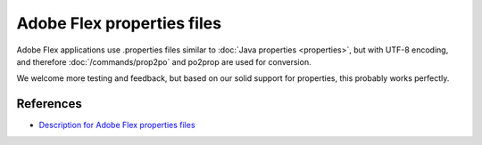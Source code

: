 
.. _pages/toolkit/flex#adobe_flex_properties_files:

Adobe Flex properties files
***************************

.. versionadded:: 1.8

Adobe Flex applications use .properties files similar to :doc:`Java properties <properties>`, but with UTF-8 encoding, and therefore :doc:`/commands/prop2po` and po2prop are used for conversion.

We welcome more testing and feedback, but based on our solid support for properties, this probably works perfectly.

.. _pages/toolkit/flex#references:

References
==========

* `Description for Adobe Flex properties files <http://livedocs.adobe.com/flex/3/html/l10n_3.html>`_
